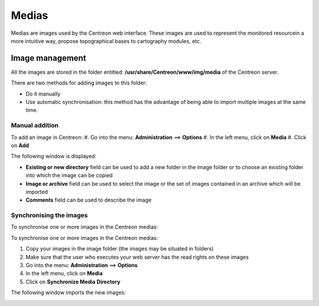 ======
Medias
======

Medias are images used by the Centreon web interface.
These images are used to represent the monitored resourcein a more intuitive way, propose topographical bases to cartography modules, etc.

****************
Image management
****************

All the images are stored in the folder entitled: **/usr/share/Centreon/www/img/media** of the Centreon server.

There are two methods for adding images to this folder:

* Do it manually
* Use automatic synchronisation: this method has the advantage of being able to import multiple images at the same time.

Manual addition
===============

To add an image in Centreon:
#. Go into the menu: **Administration** ==> **Options**
#. In the left menu, click on **Media**
#. Click on **Add**

The following window is displayed:

.. image :: /images/guide_exploitation/dmedias.png
   :align: center

* **Existing or new directory** field can be used to add a new folder in the image folder or to choose an existing folder into which the image can be copied
* **Image or archive** field can be used to select the image or the set of images contained in an archive which will be imported
* **Comments** field can be used to describe the image

Synchronising the images
========================

To synchronise one or more images in the Centreon medias:

To synchronise one or more images in the Centreon medias:

#. Copy your images in the image folder (the images may be situated in folders)
#. Make sure that the user who executes your web server has the read rights on these images
#. Go into the menu: **Administration** ==> **Options**
#. In the left menu, click on **Media**
#. Click on **Synchronize Media Directory**

The following window imports the new images:

.. image :: /images/guide_exploitation/dmediasimports.png
   :align: center
